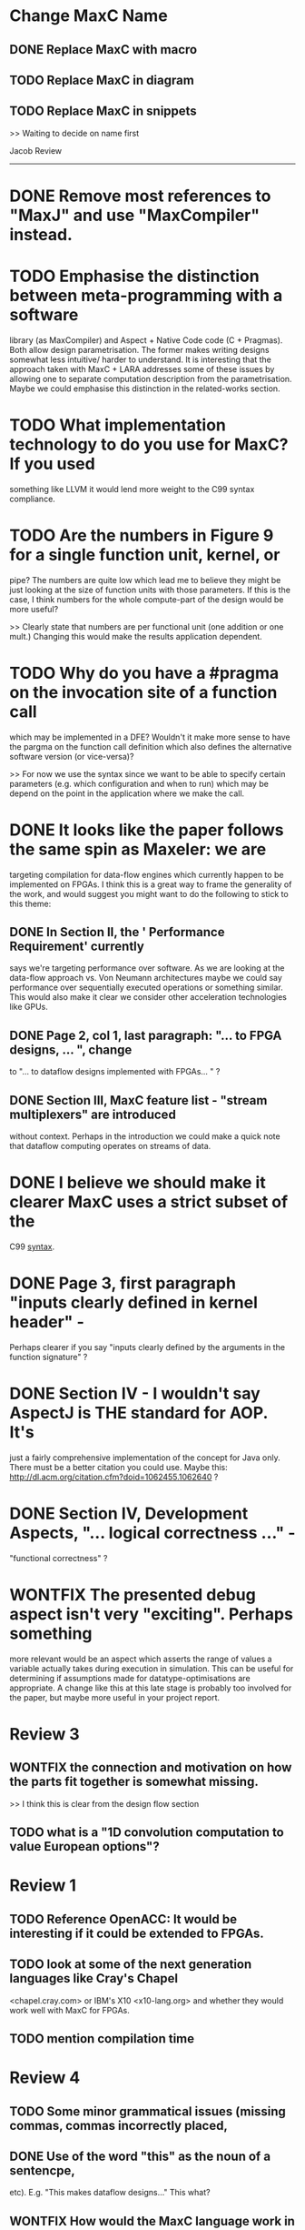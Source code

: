 * Change MaxC Name
** DONE Replace MaxC with macro
** TODO Replace MaxC in diagram
** TODO Replace MaxC in snippets
>> Waiting to decide on name first

Jacob Review
-----------
* DONE Remove most references to "MaxJ" and use "MaxCompiler" instead.

* TODO Emphasise the distinction between meta-programming with a software
 library (as MaxCompiler) and Aspect + Native Code code (C +
Pragmas). Both allow design parametrisation. The former makes writing
designs somewhat less intuitive/ harder to understand.  It is
interesting that the approach taken with MaxC + LARA addresses some of
these issues by allowing one to separate computation description from
the parametrisation. Maybe we could emphasise this distinction in the
related-works section.

* TODO What implementation technology to do you use for MaxC? If you used
  something like LLVM it would lend more weight to the C99 syntax
  compliance.

* TODO Are the numbers in Figure 9 for a single function unit, kernel, or
  pipe? The numbers are quite low which lead me to believe they might
  be just looking at the size of function units with those
  parameters. If this is the case, I think numbers for the whole
  compute-part of the design would be more useful?

>> Clearly state that numbers are per functional unit (one addition or
one mult.) Changing this would make the results application dependent.

* TODO Why do you have a #pragma on the invocation site of a function call
  which may be implemented in a DFE? Wouldn't it make more sense to
  have the pargma on the function call definition which also defines
  the alternative software version (or vice-versa)?

 >> For now we use the syntax since we want to be able to specify
  certain parameters (e.g. which configuration and when to run) which
  may be depend on the point in the application where we make the call.

* DONE It looks like the paper follows the same spin as Maxeler: we are
    targeting compilation for data-flow engines which currently happen
    to be implemented on FPGAs. I think this is a great way to frame
    the generality of the work, and would suggest you might want to do
    the following to stick to this theme:
** DONE In Section II, the ' Performance Requirement' currently
   says we're targeting performance over software. As we are looking
    at the data-flow approach vs. Von Neumann architectures maybe we
    could say performance over sequentially executed operations or
    something similar. This would also make it clear we consider other
    acceleration technologies like GPUs.
** DONE Page 2, col 1, last paragraph: "... to FPGA designs, ... ", change
   to "... to dataflow designs implemented with FPGAs... " ?
** DONE Section III, MaxC feature list - "stream multiplexers" are introduced
    without context. Perhaps in the introduction we could make a quick
    note that dataflow computing operates on streams of data.

* DONE I believe we should make it clearer MaxC uses a strict subset of the
  C99 _syntax_.

* DONE Page 3, first paragraph "inputs clearly defined in kernel header" -
  Perhaps clearer if you say "inputs clearly defined by the arguments
  in the function signature" ?

* DONE Section IV - I wouldn't say AspectJ is THE standard for AOP. It's
  just a fairly comprehensive implementation of the concept for Java
  only. There must be a better citation you could use. Maybe this:
  http://dl.acm.org/citation.cfm?doid=1062455.1062640 ?

* DONE Section IV, Development Aspects, "... logical correctness ..." -
  "functional correctness" ?

* WONTFIX The presented debug aspect isn't very "exciting". Perhaps something
  more relevant would be an aspect which asserts the range of values a
  variable actually takes during execution in simulation. This can be
  useful for determining if assumptions made for
  datatype-optimisations are appropriate. A change like this at this
  late stage is probably too involved for the paper, but maybe more
  useful in your project report.

* Review 3
** WONTFIX the connection and motivation on how the parts fit together is somewhat missing.
>> I think this is clear from the design flow section
** TODO what is a "1D convolution computation to value European options"?

* Review 1
** TODO Reference OpenACC: It would be interesting if it could be extended to FPGAs.
** TODO look at some of the next generation languages like Cray's Chapel
<chapel.cray.com> or IBM's X10 <x10-lang.org> and whether they would work well
with MaxC for FPGAs.
** TODO mention compilation time

* Review 4
** TODO Some minor grammatical issues (missing commas, commas incorrectly placed,
** DONE Use of the word "this" as the noun of a sentencpe,
etc). E.g. "This makes dataflow designs..." This what?
** WONTFIX How would the MaxC language work in other application domains? Are
there constructs tightly-coupled or is it an open language?
>> I would like to cover this in a separate paper maybe?
